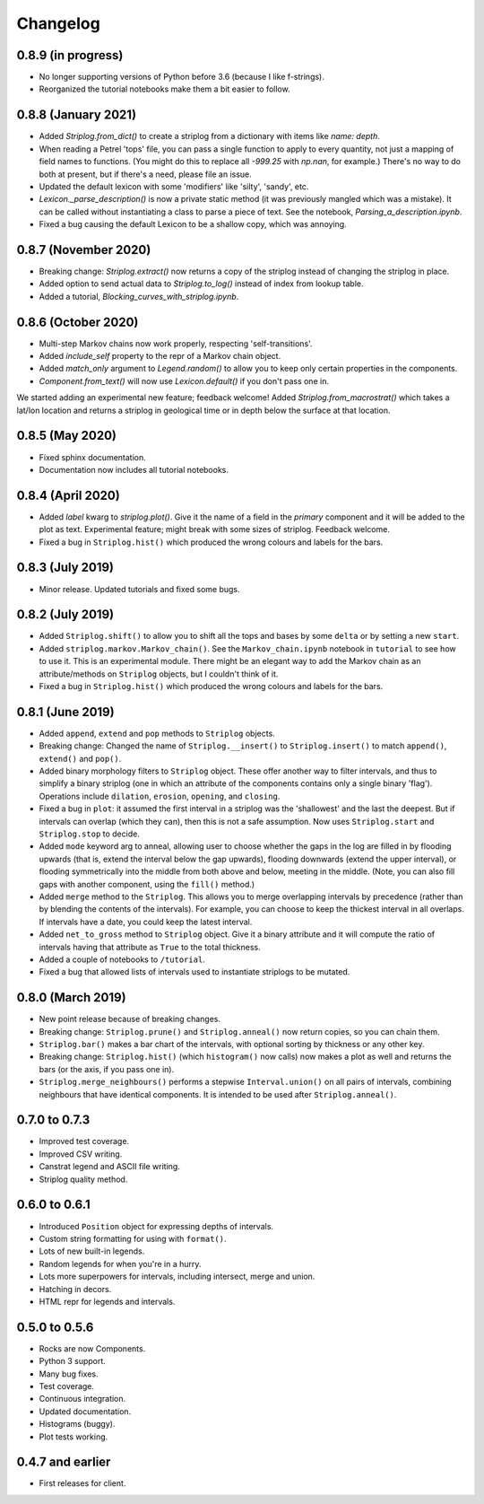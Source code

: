 Changelog
=========

0.8.9 (in progress)
----

- No longer supporting versions of Python before 3.6 (because I like f-strings).
- Reorganized the tutorial notebooks make them a bit easier to follow.


0.8.8 (January 2021)
----

- Added `Striplog.from_dict()` to create a striplog from a dictionary with items like `name: depth`.
- When reading a Petrel 'tops' file, you can pass a single function to apply to every quantity, not just a mapping of field names to functions. (You might do this to replace all `-999.25` with `np.nan`, for example.) There's no way to do both at present, but if there's a need, please file an issue.
- Updated the default lexicon with some 'modifiers' like 'silty', 'sandy', etc.
- `Lexicon._parse_description()` is now a private static method (it was previously mangled which was a mistake). It can be called without instantiating a class to parse a piece of text. See the notebook, `Parsing_a_description.ipynb`.
- Fixed a bug causing the default Lexicon to be a shallow copy, which was annoying.


0.8.7 (November 2020)
----

- Breaking change: `Striplog.extract()` now returns a copy of the striplog instead of changing the striplog in place.
- Added option to send actual data to `Striplog.to_log()` instead of index from lookup table.
- Added a tutorial, `Blocking_curves_with_striplog.ipynb`.


0.8.6 (October 2020)
----

- Multi-step Markov chains now work properly, respecting 'self-transitions'.
- Added `include_self` property to the repr of a Markov chain object.
- Added `match_only` argument to `Legend.random()` to allow you to keep only certain properties in the components.
- `Component.from_text()` will now use `Lexicon.default()` if you don't pass one in.

We started adding an experimental new feature; feedback welcome! Added `Striplog.from_macrostrat()` which takes a lat/lon location and returns a striplog in geological time or in depth below the surface at that location.


0.8.5 (May 2020)
----

- Fixed sphinx documentation.
- Documentation now includes all tutorial notebooks.


0.8.4 (April 2020)
----

- Added `label` kwarg to `striplog.plot()`. Give it the name of a field in the `primary` component and it will be added to the plot as text. Experimental feature; might break with some sizes of striplog. Feedback welcome.
- Fixed a bug in ``Striplog.hist()`` which produced the wrong colours and labels for the bars.


0.8.3 (July 2019)
----

- Minor release. Updated tutorials and fixed some bugs.


0.8.2 (July 2019)
-----

- Added ``Striplog.shift()`` to allow you to shift all the tops and bases by some ``delta`` or by setting a new ``start``.
- Added ``striplog.markov.Markov_chain()``. See the ``Markov_chain.ipynb`` notebook in ``tutorial`` to see how to use it. This is an experimental module. There might be an elegant way to add the Markov chain as an attribute/methods on ``Striplog`` objects, but I couldn't think of it.
- Fixed a bug in ``Striplog.hist()`` which produced the wrong colours and labels for the bars.


0.8.1 (June 2019)
-----

- Added ``append``, ``extend`` and ``pop`` methods to ``Striplog`` objects.
- Breaking change: Changed the name of ``Striplog.__insert()`` to ``Striplog.insert()`` to match ``append()``, ``extend()`` and ``pop()``.
- Added binary morphology filters to ``Striplog`` object. These offer another way to filter intervals, and thus to simplify a binary striplog (one in which an attribute of the components contains only a single binary 'flag'). Operations include ``dilation``, ``erosion``, ``opening``, and ``closing``.
- Fixed a bug in ``plot``: it assumed the first interval in a striplog was the 'shallowest' and the last the deepest. But if intervals can overlap (which they can), then this is not a safe assumption. Now uses ``Striplog.start`` and ``Striplog.stop`` to decide.
- Added ``mode`` keyword arg to anneal, allowing user to choose whether the gaps in the log are filled in by flooding upwards (that is, extend the interval below the gap upwards), flooding downwards (extend the upper interval), or flooding symmetrically into the middle from both above and below, meeting in the middle. (Note, you can also fill gaps with another component, using the ``fill()`` method.)
- Added ``merge`` method to the ``Striplog``. This allows you to merge overlapping intervals by precedence (rather than by blending the contents of the intervals). For example, you can choose to keep the thickest interval in all overlaps. If intervals have a date, you could keep the latest interval.
- Added ``net_to_gross`` method to ``Striplog`` object. Give it a binary attribute and it will compute the ratio of intervals having that attribute as ``True`` to the total thickness.
- Added a couple of notebooks to ``/tutorial``.
- Fixed a bug that allowed lists of intervals used to instantiate striplogs to be mutated.


0.8.0 (March 2019)
-----

- New point release because of breaking changes.
- Breaking change: ``Striplog.prune()`` and ``Striplog.anneal()`` now return copies, so you can chain them.
- ``Striplog.bar()`` makes a bar chart of the intervals, with optional sorting by thickness or any other key.
- Breaking change: ``Striplog.hist()`` (which ``histogram()`` now calls) now makes a plot as well and returns the bars (or the axis, if you pass one in).
- ``Striplog.merge_neighbours()`` performs a stepwise ``Interval.union()`` on all pairs of intervals, combining neighbours that have identical components. It is intended to be used after ``Striplog.anneal()``.


0.7.0 to 0.7.3
--------------

- Improved test coverage.
- Improved CSV writing.
- Canstrat legend and ASCII file writing.
- Striplog quality method.


0.6.0 to 0.6.1
--------------

- Introduced ``Position`` object for expressing depths of intervals.
- Custom string formatting for using with ``format()``.
- Lots of new built-in legends.
- Random legends for when you're in a hurry.
- Lots more superpowers for intervals, including intersect, merge and union.
- Hatching in decors.
- HTML repr for legends and intervals.


0.5.0 to 0.5.6
--------------

- Rocks are now Components.
- Python 3 support.
- Many bug fixes.
- Test coverage.
- Continuous integration.
- Updated documentation.
- Histograms (buggy).
- Plot tests working.


0.4.7 and earlier
-----------------

- First releases for client.
